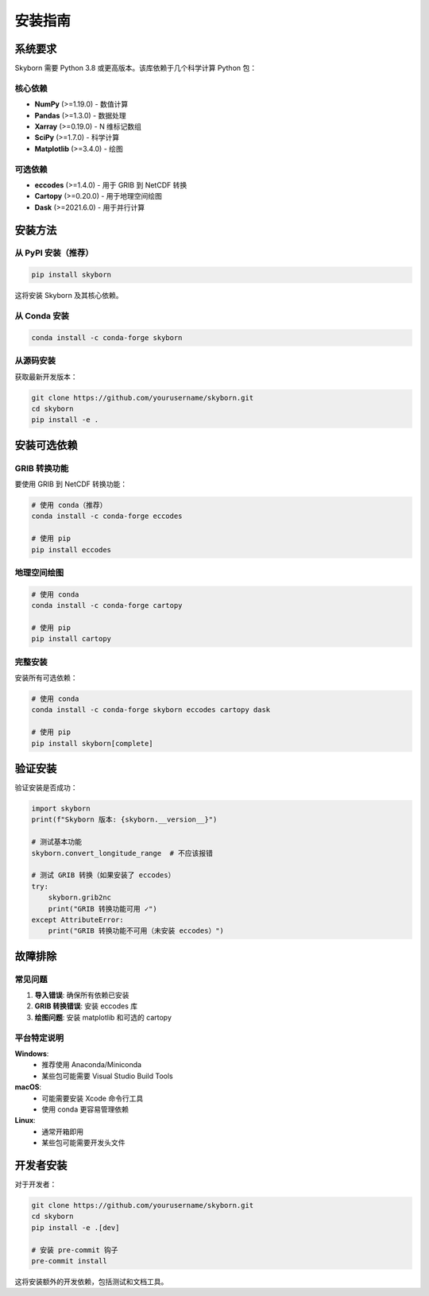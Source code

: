 安装指南
========

系统要求
--------

Skyborn 需要 Python 3.8 或更高版本。该库依赖于几个科学计算 Python 包：

核心依赖
~~~~~~~~

* **NumPy** (>=1.19.0) - 数值计算
* **Pandas** (>=1.3.0) - 数据处理
* **Xarray** (>=0.19.0) - N 维标记数组
* **SciPy** (>=1.7.0) - 科学计算
* **Matplotlib** (>=3.4.0) - 绘图

可选依赖
~~~~~~~~

* **eccodes** (>=1.4.0) - 用于 GRIB 到 NetCDF 转换
* **Cartopy** (>=0.20.0) - 用于地理空间绘图
* **Dask** (>=2021.6.0) - 用于并行计算

安装方法
--------

从 PyPI 安装（推荐）
~~~~~~~~~~~~~~~~~~~

.. code-block:: bash

   pip install skyborn

这将安装 Skyborn 及其核心依赖。

从 Conda 安装
~~~~~~~~~~~~~

.. code-block:: bash

   conda install -c conda-forge skyborn

从源码安装
~~~~~~~~~~

获取最新开发版本：

.. code-block:: bash

   git clone https://github.com/yourusername/skyborn.git
   cd skyborn
   pip install -e .

安装可选依赖
------------

GRIB 转换功能
~~~~~~~~~~~~~

要使用 GRIB 到 NetCDF 转换功能：

.. code-block:: bash

   # 使用 conda（推荐）
   conda install -c conda-forge eccodes

   # 使用 pip
   pip install eccodes

地理空间绘图
~~~~~~~~~~~~

.. code-block:: bash

   # 使用 conda
   conda install -c conda-forge cartopy

   # 使用 pip
   pip install cartopy

完整安装
~~~~~~~~

安装所有可选依赖：

.. code-block:: bash

   # 使用 conda
   conda install -c conda-forge skyborn eccodes cartopy dask

   # 使用 pip
   pip install skyborn[complete]

验证安装
--------

验证安装是否成功：

.. code-block:: python

   import skyborn
   print(f"Skyborn 版本: {skyborn.__version__}")

   # 测试基本功能
   skyborn.convert_longitude_range  # 不应该报错

   # 测试 GRIB 转换（如果安装了 eccodes）
   try:
       skyborn.grib2nc
       print("GRIB 转换功能可用 ✓")
   except AttributeError:
       print("GRIB 转换功能不可用（未安装 eccodes）")

故障排除
--------

常见问题
~~~~~~~~

1. **导入错误**: 确保所有依赖已安装
2. **GRIB 转换错误**: 安装 eccodes 库
3. **绘图问题**: 安装 matplotlib 和可选的 cartopy

平台特定说明
~~~~~~~~~~~~

**Windows**:
  - 推荐使用 Anaconda/Miniconda
  - 某些包可能需要 Visual Studio Build Tools

**macOS**:
  - 可能需要安装 Xcode 命令行工具
  - 使用 conda 更容易管理依赖

**Linux**:
  - 通常开箱即用
  - 某些包可能需要开发头文件

开发者安装
----------

对于开发者：

.. code-block:: bash

   git clone https://github.com/yourusername/skyborn.git
   cd skyborn
   pip install -e .[dev]

   # 安装 pre-commit 钩子
   pre-commit install

这将安装额外的开发依赖，包括测试和文档工具。
